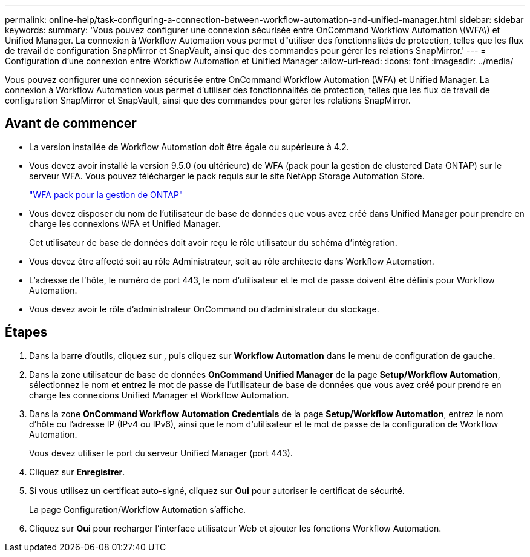 ---
permalink: online-help/task-configuring-a-connection-between-workflow-automation-and-unified-manager.html 
sidebar: sidebar 
keywords:  
summary: 'Vous pouvez configurer une connexion sécurisée entre OnCommand Workflow Automation \(WFA\) et Unified Manager. La connexion à Workflow Automation vous permet d"utiliser des fonctionnalités de protection, telles que les flux de travail de configuration SnapMirror et SnapVault, ainsi que des commandes pour gérer les relations SnapMirror.' 
---
= Configuration d'une connexion entre Workflow Automation et Unified Manager
:allow-uri-read: 
:icons: font
:imagesdir: ../media/


[role="lead"]
Vous pouvez configurer une connexion sécurisée entre OnCommand Workflow Automation (WFA) et Unified Manager. La connexion à Workflow Automation vous permet d'utiliser des fonctionnalités de protection, telles que les flux de travail de configuration SnapMirror et SnapVault, ainsi que des commandes pour gérer les relations SnapMirror.



== Avant de commencer

* La version installée de Workflow Automation doit être égale ou supérieure à 4.2.
* Vous devez avoir installé la version 9.5.0 (ou ultérieure) de WFA (pack pour la gestion de clustered Data ONTAP) sur le serveur WFA. Vous pouvez télécharger le pack requis sur le site NetApp Storage Automation Store.
+
https://automationstore.netapp.com/pack-list.shtml["WFA pack pour la gestion de ONTAP"]

* Vous devez disposer du nom de l'utilisateur de base de données que vous avez créé dans Unified Manager pour prendre en charge les connexions WFA et Unified Manager.
+
Cet utilisateur de base de données doit avoir reçu le rôle utilisateur du schéma d'intégration.

* Vous devez être affecté soit au rôle Administrateur, soit au rôle architecte dans Workflow Automation.
* L'adresse de l'hôte, le numéro de port 443, le nom d'utilisateur et le mot de passe doivent être définis pour Workflow Automation.
* Vous devez avoir le rôle d'administrateur OnCommand ou d'administrateur du stockage.




== Étapes

. Dans la barre d'outils, cliquez sur *image:../media/clusterpage-settings-icon.gif[""]*, puis cliquez sur *Workflow Automation* dans le menu de configuration de gauche.
. Dans la zone utilisateur de base de données *OnCommand Unified Manager* de la page *Setup/Workflow Automation*, sélectionnez le nom et entrez le mot de passe de l'utilisateur de base de données que vous avez créé pour prendre en charge les connexions Unified Manager et Workflow Automation.
. Dans la zone *OnCommand Workflow Automation Credentials* de la page *Setup/Workflow Automation*, entrez le nom d'hôte ou l'adresse IP (IPv4 ou IPv6), ainsi que le nom d'utilisateur et le mot de passe de la configuration de Workflow Automation.
+
Vous devez utiliser le port du serveur Unified Manager (port 443).

. Cliquez sur *Enregistrer*.
. Si vous utilisez un certificat auto-signé, cliquez sur *Oui* pour autoriser le certificat de sécurité.
+
La page Configuration/Workflow Automation s'affiche.

. Cliquez sur *Oui* pour recharger l'interface utilisateur Web et ajouter les fonctions Workflow Automation.

